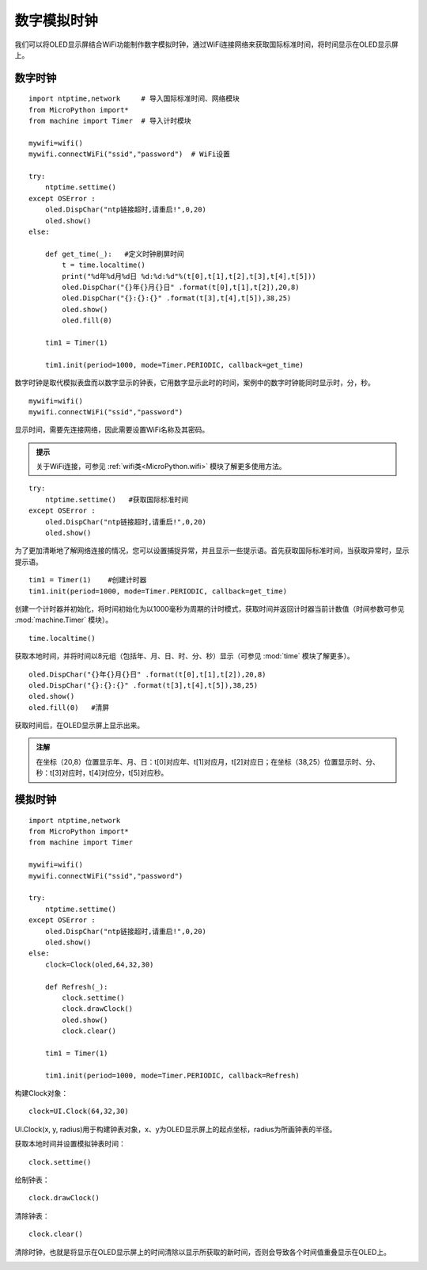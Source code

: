 数字模拟时钟
==========

我们可以将OLED显示屏结合WiFi功能制作数字模拟时钟，通过WiFi连接网络来获取国际标准时间，将时间显示在OLED显示屏上。

数字时钟
+++++++

:: 

    import ntptime,network     # 导入国际标准时间、网络模块
    from MicroPython import*
    from machine import Timer  # 导入计时模块

    mywifi=wifi()
    mywifi.connectWiFi("ssid","password")  # WiFi设置

    try:
        ntptime.settime()
    except OSError :
        oled.DispChar("ntp链接超时,请重启!",0,20)    
        oled.show()
    else:

        def get_time(_):   #定义时钟刷屏时间
            t = time.localtime()
            print("%d年%d月%d日 %d:%d:%d"%(t[0],t[1],t[2],t[3],t[4],t[5]))  
            oled.DispChar("{}年{}月{}日" .format(t[0],t[1],t[2]),20,8)
            oled.DispChar("{}:{}:{}" .format(t[3],t[4],t[5]),38,25)
            oled.show()
            oled.fill(0)  

        tim1 = Timer(1) 

        tim1.init(period=1000, mode=Timer.PERIODIC, callback=get_time)  

数字时钟是取代模拟表盘而以数字显示的钟表，它用数字显示此时的时间，案例中的数字时钟能同时显示时，分，秒。

::

    mywifi=wifi()
    mywifi.connectWiFi("ssid","password")

显示时间，需要先连接网络，因此需要设置WiFi名称及其密码。

.. admonition:: 提示

 关于WiFi连接，可参见 :ref:`wifi类<MicroPython.wifi>` 模块了解更多使用方法。
 
::

    try:
        ntptime.settime()   #获取国际标准时间
    except OSError :
        oled.DispChar("ntp链接超时,请重启!",0,20)    
        oled.show()

为了更加清晰地了解网络连接的情况，您可以设置捕捉异常，并且显示一些提示语。首先获取国际标准时间，当获取异常时，显示提示语。

::

    tim1 = Timer(1)    #创建计时器
    tim1.init(period=1000, mode=Timer.PERIODIC, callback=get_time)  

创建一个计时器并初始化，将时间初始化为以1000毫秒为周期的计时模式，获取时间并返回计时器当前计数值（时间参数可参见 :mod:`machine.Timer` 模块）。

::

    time.localtime()

获取本地时间，并将时间以8元组（包括年、月、日、时、分、秒）显示（可参见 :mod:`time` 模块了解更多）。

:: 

    oled.DispChar("{}年{}月{}日" .format(t[0],t[1],t[2]),20,8)
    oled.DispChar("{}:{}:{}" .format(t[3],t[4],t[5]),38,25)
    oled.show()
    oled.fill(0)   #清屏

获取时间后，在OLED显示屏上显示出来。

.. admonition:: 注解

    在坐标（20,8）位置显示年、月、日：t[0]对应年、t[1]对应月，t[2]对应日；在坐标（38,25）位置显示时、分、秒：t[3]对应时，t[4]对应分，t[5]对应秒。


.. image:: /images/classic/digital.jpg
    :scale: 50 %
    :align: center

模拟时钟
+++++++

::
    
    import ntptime,network   
    from MicroPython import*
    from machine import Timer

    mywifi=wifi()
    mywifi.connectWiFi("ssid","password")

    try:
        ntptime.settime()
    except OSError :
        oled.DispChar("ntp链接超时,请重启!",0,20)
        oled.show()
    else:
        clock=Clock(oled,64,32,30)      

        def Refresh(_):
            clock.settime()
            clock.drawClock()
            oled.show()
            clock.clear()
        
        tim1 = Timer(1)

        tim1.init(period=1000, mode=Timer.PERIODIC, callback=Refresh) 

构建Clock对象：
::

    clock=UI.Clock(64,32,30) 
    
UI.Clock(x, y, radius)用于构建钟表对象，x、y为OLED显示屏上的起点坐标，radius为所画钟表的半径。

获取本地时间并设置模拟钟表时间：
::
    clock.settime()

绘制钟表：
::
    clock.drawClock()

清除钟表：
::
    clock.clear()   

清除时钟，也就是将显示在OLED显示屏上的时间清除以显示所获取的新时间，否则会导致各个时间值重叠显示在OLED上。

.. image:: ../images/classic/analog.jpg
    :scale: 50 %
    :align: center